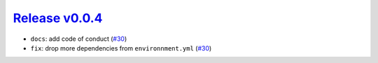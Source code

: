 ##################
`Release v0.0.4`__
##################

* ``docs``: add code of conduct (`#30 <https://github.com/tsutterley/IS2view/pull/30>`_)
* ``fix``: drop more dependencies from ``environnment.yml`` (`#30 <https://github.com/tsutterley/IS2view/pull/30>`_)

.. __: https://github.com/tsutterley/IS2view/releases/tag/0.0.4
